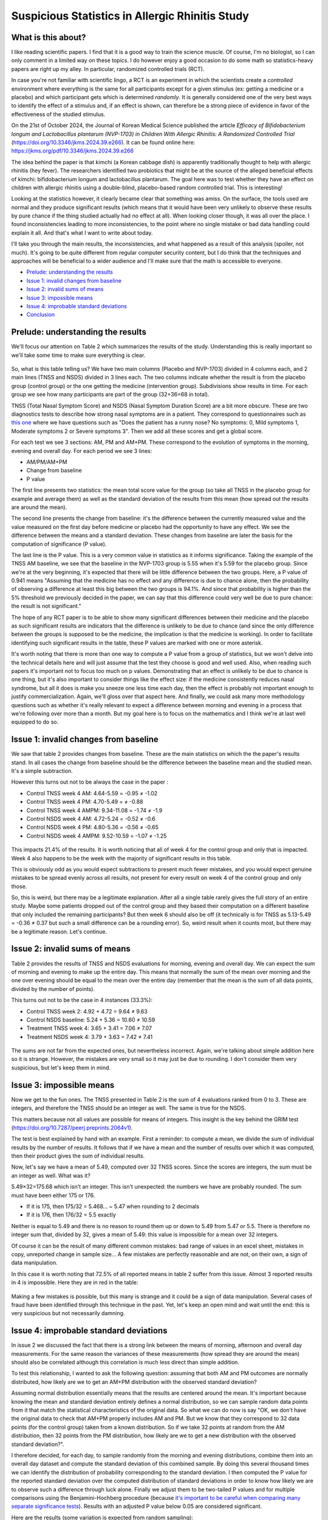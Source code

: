 ================================================
Suspicious Statistics in Allergic Rhinitis Study
================================================

What is this about?
===================

I like reading scientific papers. I find that it is a good way to train the
science muscle. Of course, I'm no biologist, so I can only comment in a
limited way on these topics. I do however enjoy a good occasion to do some
math so statistics-heavy papers are right up my alley. In particular,
randomized controlled trials (RCT).

In case you're not familiar with scientific lingo, a RCT is an experiment in
which the scientists create a *controlled* environment where everything is
the same for all participants except for a given stimulus (ex: getting a
medicine or a placebo) and which participant gets which is determined
*randomly*. It is generally considered one of the very best ways to identify
the effect of a stimulus and, if an effect is shown, can therefore be a
strong piece of evidence in favor of the effectiveness of the studied
stimulus.

On the 21st of October 2024, the Journal of Korean Medical Science published
the article *Efficacy of Bifidobacterium longum and Lactobacillus plantarum
(NVP-1703) in Children With Allergic Rhinitis: A Randomized Controlled Trial*
(https://doi.org/10.3346/jkms.2024.39.e266). It can be found online here:
https://jkms.org/pdf/10.3346/jkms.2024.39.e266

The idea behind the paper is that kimchi (a Korean cabbage dish) is
apparently traditionally thought to help with allergic rhinitis (hey fever).
The researchers identified two probiotics that might be at the source of the
alleged beneficial effects of kimchi: bifidobacterium longum and
lactobacillus plantarum. The goal here was to test whether they have an
effect on children with allergic rhinitis using a double-blind, placebo-based
random controlled trial. This is interesting!

Looking at the statistics however, it clearly became clear that something was
amiss. On the surface, the tools used are normal and they produce significant
results (which means that it would have been very unlikely to observe these
results by pure chance if the thing studied actually had no effect at all).
When looking closer though, it was all over the place. I found
inconsistencies leading to more inconsistencies, to the point where no single
mistake or bad data handling could explain it all. And that's what I want to
write about today.

I'll take you through the main results, the inconsistencies, and what
happened as a result of this analysis (spoiler, not much). It's going to be
quite different from regular computer security content, but I do
think that the techniques and approaches will be beneficial to a wider
audience and I'll make sure that the math is accessible to everyone.

- `Prelude: understanding the results <#prelude-understanding-the-results-1>`_

- `Issue 1: invalid changes from baseline
  <#issue-1-invalid-changes-from-baseline-1>`_

- `Issue 2: invalid sums of means <#issue-2-invalid-sums-of-means-1>`_

- `Issue 3: impossible means <#issue-3-impossible-means-1>`_

- `Issue 4: improbable standard deviations
  <#issue-4-improbable-standard-deviations-1>`_

- `Conclusion <#conclusion-1>`_

Prelude: understanding the results
==================================

We'll focus our attention on Table 2 which summarizes the results of the
study. Understanding this is really important so we'll take some time to make
sure everything is clear.

.. figure:: ../image/allergic_rhinitis_table_2.png
    :width: 100%

So, what is this table telling us? We have two main columns (Placebo and
NVP-1703) divided in 4 columns each, and 2 main lines (TNSS and NSDS) divided
in 3 lines each. The two columns indicate whether the result is from the
placebo group (control group) or the one getting the medicine (intervention
group). Subdivisions show results in time. For each group we see how many
participants are part of the group (32+36=68 in total).

TNSS (Total Nasal Symptom Score) and NSDS (Nasal Symptom Duration Score) are
a bit more obscure. These are two diagnostics tests to describe how strong
nasal symptoms are in a patient. They correspond to questionnaires such as
`this one
<https://sternsinus.com/wp-content/uploads/2021/03/TNSS-Evaluation-Sheet.pdf>`_
where we have questions such as "Does the patient has a runny nose? No
symptoms: 0, Mild symptoms 1, Moderate symptoms 2 or Severe symptoms 3". Then
we add all these scores and get a global score.

For each test we see 3 sections: AM, PM and AM+PM. These correspond to the
evolution of symptoms in the morning, evening and overall day. For each
period we see 3 lines:

* AM/PM/AM+PM

* Change from baseline

* P value

The first line presents two statistics: the mean total score value for the
group (so take all TNSS in the placebo group for example and average them) as
well as the standard deviation of the results from this mean (how spread out
the results are around the mean).

The second line presents the change from baseline: it's the difference
between the currently measured value and the value measured on the first day
before medicine or placebo had the opportunity to have any effect. We see the
difference between the means and a standard deviation. These changes from
baseline are later the basis for the computation of significance (P value).

The last line is the P value. This is a very common value in statistics as it
informs significance. Taking the example of the TNSS AM baseline, we see that
the baseline in the NVP-1703 group is 5.55 when it's 5.59 for the placebo
group. Since we're at the very beginning, it's expected that there will be
little difference between the two groups. Here, a P value of 0.941 means
"Assuming that the medicine has no effect and any difference is due to chance
alone, then the probability of observing a difference at least this big
between the two groups is 94.1%. And since that probability is higher than
the 5% threshold we previously decided in the paper, we can say that this
difference could very well be due to pure chance: the result is not
significant."

The hope of any RCT paper is to be able to show many significant differences
between their medicine and the placebo as such significant results are
indicators that the difference is unlikely to be due to chance (and since the
only difference between the groups is supposed to be the medicine, the
implication is that the medicine is working). In order to facilitate
identifying such significant results in the table, these P values are marked
with one or more asterisk.

It's worth noting that there is more than one way to compute a P value from a
group of statistics, but we won't delve into the technical details here and
will just assume that the test they choose is good and well used. Also, when
reading such papers it's important not to focus too much on p values.
Demonstrating that an effect is unlikely to be due to chance is one thing,
but it's also important to consider things like the effect size: if the
medicine consistently reduces nasal syndrome, but all it does is make you
sneeze one less time each day, then the effect is probably not important
enough to justify commercialization. Again, we'll gloss over that aspect
here. And finally, we could ask many more methodology questions such as
whether it's really relevant to expect a difference between morning and
evening in a process that we're following over more than a month. But my goal
here is to focus on the mathematics and I think we're at last well equipped
to do so.

Issue 1: invalid changes from baseline
======================================

We saw that table 2 provides changes from baseline. These are the main
statistics on which the the paper's results stand. In all cases
the change from baseline should be the difference between the baseline mean
and the studied mean. It's a simple subtraction.

However this turns out not to be always the case in the paper :

- Control TNSS week 4 AM: 4.64-5.59 = -0.95 ≠ -1.02
- Control TNSS week 4 PM: 4.70-5.49 =  ≠ -0.88
- Control TNSS week 4 AMPM: 9.34-11.08 = -1.74 ≠ -1.9
- Control NSDS week 4 AM: 4.72-5.24 = -0.52 ≠ -0.6
- Control NSDS week 4 PM: 4.80-5.36 = -0.56 ≠ -0.65
- Control NSDS week 4 AMPM: 9.52-10.59 = -1.07 ≠ -1.25

.. figure:: ../image/allergic_rhinitis_table_2_issue_1.png
    :width: 100%

This impacts 21.4% of the results. It is worth noticing that all of week 4 for
the control group and only that is impacted. Week 4 also happens to be the
week with the majority of significant results in this table.

This is obviously odd as you would expect subtractions to present much fewer
mistakes, and you would expect genuine mistakes to be spread evenly across
all results, not present for every result on week 4 of the control group and
only those.

So, this is weird, but there may be a legitimate explanation. After all a
single table rarely gives the full story of an entire study. Maybe some
patients dropped out of the control group and they based their computation on
a different baseline that only included the remaining participants? But then
week 6 should also be off (it technically is for TNSS as
5.13-5.49 = -0.36 ≠ 0.37 but such a small difference can be a rounding
error). So, weird result when it counts most, but there may be a legitimate
reason. Let's continue.

Issue 2: invalid sums of means
==============================

Table 2 provides the results of TNSS and NSDS evaluations for morning,
evening and overall day. We can expect the sum of morning and evening to make
up the entire day. This means that normally the sum of the mean over morning
and the one over evening should be equal to the mean over the entire day
(remember that the mean is the sum of all data points, divided by the number
of points).

This turns out not to be the case in 4 instances (33.3%):

- Control TNSS week 2: 4.92 + 4.72 = 9.64 ≠ 9.63
- Control NSDS baseline: 5.24 + 5.36 = 10.60 ≠ 10.59
- Treatment TNSS week 4: 3.65 + 3.41 = 7.06 ≠ 7.07
- Treatment NSDS week 4: 3.79 + 3.63 = 7.42 ≠ 7.41

.. figure:: ../image/allergic_rhinitis_table_2_issue_2.png
    :width: 100%

The sums are not far from the expected ones, but nevertheless incorrect.
Again, we're talking about simple addition here so it is strange. However,
the mistakes are very small so it may just be due to rounding. I don't
consider them very suspicious, but let's keep them in mind.

Issue 3: impossible means
=========================

Now we get to the fun ones. The TNSS presented in Table 2 is the sum of 4
evaluations ranked from 0 to 3. These are integers, and therefore the TNSS
should be an integer as well. The same is true for the NSDS.

This matters because not all values are possible for means of integers. This
insight is the key behind the GRIM test
(https://doi.org/10.7287/peerj.preprints.2064v1).

The test is best explained by hand with an example. First a reminder: to
compute a mean, we divide the sum of individual results by the number of
results. It follows that if we have a mean and the number of results over
which it was computed, then their product gives the sum of individual
results.

Now, let's say we have a mean of 5.49, computed over 32 TNSS scores. Since the
scores are integers, the sum must be an integer as well. What was it?

5.49×32=175.68 which isn't an integer. This isn't unexpected: the numbers we
have are probably rounded. The sum must have been either 175 or 176.

- If it is 175, then 175/32 = 5.468… ~ 5.47 when rounding to 2 decimals
- If it is 176, then 176/32 = 5.5 exactly

Neither is equal to 5.49 and there is no reason to round them up or down to
5.49 from 5.47 or 5.5. There is therefore no integer sum that, divided by 32,
gives a mean of 5.49: this value is impossible for a mean over 32 integers.

Of course it can be the result of many different common mistakes: bad range
of values in an excel sheet, mistakes in copy, unreported change in sample
size… A few mistakes are perfectly reasonable and are not, on their own, a
sign of data manipulation.

In this case it is worth noting that 72.5% of all reported means in table 2
suffer from this issue. Almost 3 reported results in 4 is impossible.
Here they are in red in the table:

.. figure:: ../image/allergic_rhinitis_table_2_issue_3.png
    :width: 100%

Making a few mistakes is possible, but this many is strange and it could be a
sign of data manipulation. Several cases of fraud have been identified
through this technique in the past. Yet, let's keep an open mind and wait
until the end: this is very suspicious but not necessarily damning.

Issue 4: improbable standard deviations
=======================================

In issue 2 we discussed the fact that there is a strong link between the
means of morning, afternoon and overall day measurements. For the same reason
the variances of these measurements (how spread they are around the mean)
should also be correlated although this correlation is much less direct than
simple addition.

To test this relationship, I wanted to ask the following question: assuming
that both AM and PM outcomes are normally distributed, how likely are we to
get an AM+PM distribution with the observed standard deviation?

Assuming normal distribution essentially means that the results are centered
around the mean. It's important because knowing the mean and standard
deviation entirely defines a normal distribution, so we can sample random
data points from it that match the statistical characteristics of the
original data. So what we can do now is say "OK, we don't have the original
data to check that AM+PM properly includes AM and PM. But we know that they
correspond to 32 data points (for the control group) taken from a known
distribution. So if we take 32 points at random from the AM distribution,
then 32 points from the PM distribution, how likely are we to get a new
distribution with the observed standard deviation?".

I therefore decided, for each day, to sample randomly from
the morning and evening distributions, combine them into an overall day
dataset and compute the standard deviation of this combined sample. By doing
this several thousand times we can identify the distribution of probability
corresponding to the standard deviation. I then computed the P value for the
reported standard deviation over the computed distribution of standard
deviations in order to know how likely we are to observe such a difference
through luck alone. Finally we adjust them to be two-tailed P values and for
multiple comparisons using the Benjamini-Hochberg procedure (because `it's
important to be careful when comparing many separate significance tests
<https://xkcd.com/882/>`_). Results with an adjusted P value below 0.05 are
considered significant.

Here are the results (some variation is expected from random sampling):

.. csv-table:: SD checks
    :header: "Test","Expected SD","Reported SD","Raw P value","Adjusted P value"
    :widths: 30 20 20 20 25

    "control TNSS week 0",2.85 ± 0.36,3.83,0.00334,0.0112
    "control TNSS week 2",2.89 ± 0.37,3.83,0.00560,0.0112
    "control TNSS week 4",3.58 ± 0.46,5.02,0.0008,0.0112
    "control NSDS week 0",3.00 ± 0.38,4.14,0.00136,0.0112
    "control NSDS week 2",3.21 ± 0.41,4.31,0.00362,0.0112
    "control NSDS week 4",3.61 ± 0.47,5.06,0.00091,0.0112
    "treatment TNSS week 0",3.11 ± 0.37,4.25,0.00105,0.0112
    "treatment TNSS week 2",2.46 ± 0.30,3.28,0.00273,0.0112
    "treatment TNSS week 4",2.45 ± 0.30,3.32,0.00174,0.0112
    "treatment NSDS week 0",3.03 ± 0.36,4.20,0.00067,0.0112
    "treatment NSDS week 2",2.97 ± 0.35,4.12,0.00059,0.0112
    "treatment NSDS week 4",2.97 ± 0.35,4.09,0.00079,0.0112

As we see, all adjusted P values are below 0.02. According to our 5%
standard, all these differences are significant, meaning that they're
unlikely to be the product of luck alone. All reported standard deviations
are therefore improbable.

Here is a visual representation of these results showing in each case the
distribution of standard distributions we observed through sampling several
thousand times and as a red line the reported standard deviation. The numbers
are slightly different from the ones above since they correspond to two
different batches of sampling, but you'll find at the end the code to
generate everything yourself and see that these results are coherent with
each other.

.. figure:: ../image/allergic_rhinitis_rplots.png
    :width: 100%

Here are the impacted results from table 2:

.. figure:: ../image/allergic_rhinitis_table_2_issue_4.png
    :width: 100%

Now there is one important caveat to this angle: we treated AM and PM data
sets as independent, but they're not and it is possible that the observed
standard deviation isn't, indeed, the product of chance but that it is not
the product of data manipulation either. Maybe there is something in the
AM/PM relationship that makes such a combined standard deviation more
probable. But at the moment I don't have any concrete element to assume so.
This means that these results are suspicious, but that we should keep an open
mind as there may be an underlying reason as to why it came out this way.

Conclusion
==========

Combining all our issues, table 2 looks like this:

.. figure:: ../image/allergic_rhinitis_table_2_full.png
    :width: 100%

Almost every statistics reported presents an issue if not several. I
mentioned several times that it's important not to jump to conclusions, and I
stand by that statement. Some of these issues could very well have benign
explanations. Others like impossible means (in red) are more difficult to
justify, especially so when the impacted statistics happen to be the very
ones on which the validity of the report stands.

To clarify these points I tried contacting the authors and asking for raw
data since the paper includes a Data Availability Statement. I received no
response. I also brought these points to the journal on two separate
occasions. Again, no response. Since neither seem to think that there is an
issue, I suppose it's OK for me to publish this.

Every element of the data analysis can be replicated using `this R script
<../file/allergic_rhinitis_data_analysis.r>`_ and `this data file
<../file/allergic_rhinitis_data.csv>`_.

All in all, it is pretty disappointing that we'll never get to the bottom of
this story. I do think however that we're very lucky to have the opportunity
to audit the scientific process and I hope that this deep delve will help
people feel more confident reading scientific papers. Just remember that if
you find numerical inconsistencies they're probably not the result of fraud.
They may come from a misunderstanding on your part, a legitimate mistake or
an aspect of the study that wasn't made very clear in the paper (for example,
participants dropping off mid-study is often a cause of confusion). Keep an
open mind and ask questions before throwing accusations.

Timeline
--------

- 2024-10-25: Mail to the authors

- 2024-10-29: Mail to the journal with initial questions

- 2024-11-07: Mail to the journal with structured report

- 2025-06-16: Publication

